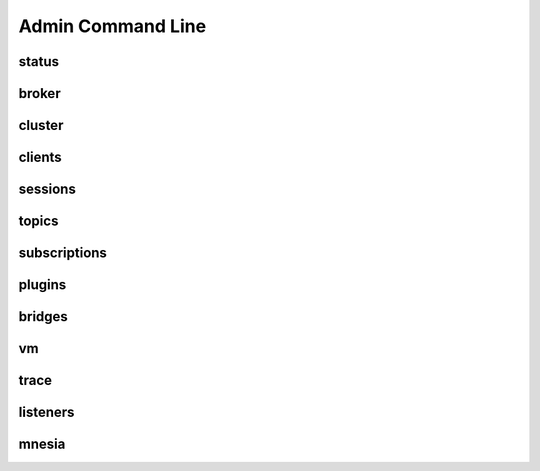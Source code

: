 
.. _commands::

===================
Admin Command Line
===================


----------
status
----------

----------
broker
----------

-----------
cluster
-----------

-----------
clients
-----------


-----------
sessions
-----------


-----------
topics
-----------


-----------------
subscriptions
-----------------


-----------
plugins
-----------


----------
bridges
----------

------
vm
------


---------
trace
---------


----------
listeners
----------

----------
mnesia
----------


